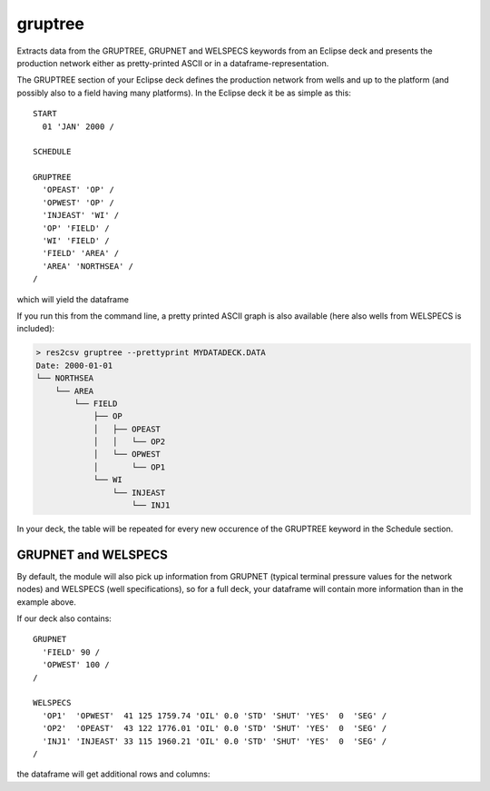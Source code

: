 gruptree
--------

Extracts data from the GRUPTREE, GRUPNET and WELSPECS keywords from an Eclipse
deck and presents the production network either as pretty-printed ASCII or in a
dataframe-representation.

The GRUPTREE section of your Eclipse deck defines the production network
from wells and up to the platform (and possibly also to a field having
many platforms). In the Eclipse deck it be as simple as this::

    START
      01 'JAN' 2000 /

    SCHEDULE

    GRUPTREE
      'OPEAST' 'OP' /
      'OPWEST' 'OP' /
      'INJEAST' 'WI' /
      'OP' 'FIELD' /
      'WI' 'FIELD' /
      'FIELD' 'AREA' /
      'AREA' 'NORTHSEA' /
    /

which will yield the dataframe

.. csv-table:: GRUPTREE as a dataframe
   :file: gruptree.csv
   :header-rows: 1

If you run this from the command line, a pretty printed ASCII graph is also
available (here also wells from WELSPECS is included):

.. code-block:: console

    > res2csv gruptree --prettyprint MYDATADECK.DATA
    Date: 2000-01-01
    └── NORTHSEA
        └── AREA
            └── FIELD
                ├── OP
                │   ├── OPEAST
                │   │   └── OP2
                │   └── OPWEST
                │       └── OP1
                └── WI
                    └── INJEAST
                        └── INJ1

In your deck, the table will be repeated for every new occurence of the
GRUPTREE keyword in the Schedule section.

GRUPNET and WELSPECS
~~~~~~~~~~~~~~~~~~~~

By default, the module will also pick up information from GRUPNET (typical
terminal pressure values for the network nodes) and WELSPECS (well
specifications), so for a full deck, your dataframe will contain more
information than in the example above.

If our deck also contains::

    GRUPNET
      'FIELD' 90 /
      'OPWEST' 100 /
    /

    WELSPECS
      'OP1'  'OPWEST'  41 125 1759.74 'OIL' 0.0 'STD' 'SHUT' 'YES'  0  'SEG' /
      'OP2'  'OPEAST'  43 122 1776.01 'OIL' 0.0 'STD' 'SHUT' 'YES'  0  'SEG' /
      'INJ1' 'INJEAST' 33 115 1960.21 'OIL' 0.0 'STD' 'SHUT' 'YES'  0  'SEG' /
    /

the dataframe will get additional rows and columns:

.. csv-table:: Dataframe from GRUPTREE, GRUPNET and WELSPECS
   :file: gruptreenet.csv
   :header-rows: 1

